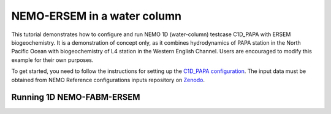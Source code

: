 
.. _nemo:

#############################
NEMO-ERSEM in a water column 
#############################

This tutorial demonstrates how to configure and run NEMO 1D (water-column)
testcase C1D_PAPA with ERSEM biogeochemistry. It is a demonstration of
concept only, as it combines hydrodynamics of PAPA station in the North
Pacific Ocean with biogeochemistry of L4 station in the Western English
Channel. Users are encouraged to modify this example for their own purposes.

To get started, you need to follow the instructions for setting up
the `C1D_PAPA configuration <https://forge.ipsl.jussieu.fr/nemo/chrome/site/doc/NEMO/guide/html/cfgs.html#c1d-papa>`__. The input data must be obtained from NEMO Reference configurations inputs repository on `Zenodo <https://zenodo.org/record/1472245#.Yt6_QIzMKEI>`__.


Running 1D NEMO-FABM-ERSEM
~~~~~~~~~~~~~~~~~~~~~~~~~~~
